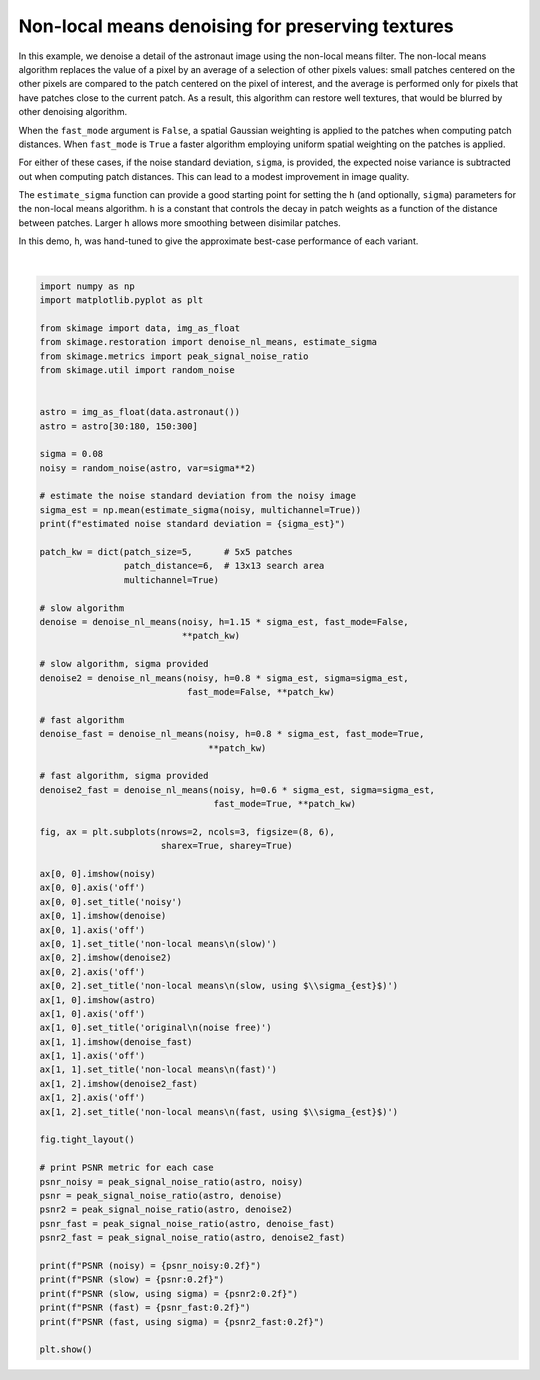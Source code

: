 .. only:: html

    .. note::
        :class: sphx-glr-download-link-note

        Click :ref:`here <sphx_glr_download_auto_examples_filters_plot_nonlocal_means.py>`     to download the full example code or to run this example in your browser via Binder
    .. rst-class:: sphx-glr-example-title

    .. _sphx_glr_auto_examples_filters_plot_nonlocal_means.py:


=================================================
Non-local means denoising for preserving textures
=================================================

In this example, we denoise a detail of the astronaut image using the non-local
means filter. The non-local means algorithm replaces the value of a pixel by an
average of a selection of other pixels values: small patches centered on the
other pixels are compared to the patch centered on the pixel of interest, and
the average is performed only for pixels that have patches close to the current
patch. As a result, this algorithm can restore well textures, that would be
blurred by other denoising algorithm.

When the ``fast_mode`` argument is ``False``, a spatial Gaussian weighting is
applied to the patches when computing patch distances.  When ``fast_mode`` is
``True`` a faster algorithm employing uniform spatial weighting on the patches
is applied.

For either of these cases, if the noise standard deviation, ``sigma``, is
provided, the expected noise variance is subtracted out when computing patch
distances.  This can lead to a modest improvement in image quality.

The ``estimate_sigma`` function can provide a good starting point for setting
the ``h`` (and optionally, ``sigma``) parameters for the non-local means algorithm.
``h`` is a constant that controls the decay in patch weights as a function of the
distance between patches.  Larger ``h`` allows more smoothing between disimilar
patches.

In this demo, ``h``, was hand-tuned to give the approximate best-case performance
of each variant.



.. image:: /auto_examples/filters/images/sphx_glr_plot_nonlocal_means_001.png
    :class: sphx-glr-single-img


.. rst-class:: sphx-glr-script-out

 Out:

 .. code-block:: none

    estimated noise standard deviation = 0.07849594941478473
    PSNR (noisy) = 22.14
    PSNR (slow) = 29.34
    PSNR (slow, using sigma) = 29.71
    PSNR (fast) = 28.39
    PSNR (fast, using sigma) = 29.24






|


.. code-block:: default

    import numpy as np
    import matplotlib.pyplot as plt

    from skimage import data, img_as_float
    from skimage.restoration import denoise_nl_means, estimate_sigma
    from skimage.metrics import peak_signal_noise_ratio
    from skimage.util import random_noise


    astro = img_as_float(data.astronaut())
    astro = astro[30:180, 150:300]

    sigma = 0.08
    noisy = random_noise(astro, var=sigma**2)

    # estimate the noise standard deviation from the noisy image
    sigma_est = np.mean(estimate_sigma(noisy, multichannel=True))
    print(f"estimated noise standard deviation = {sigma_est}")

    patch_kw = dict(patch_size=5,      # 5x5 patches
                    patch_distance=6,  # 13x13 search area
                    multichannel=True)

    # slow algorithm
    denoise = denoise_nl_means(noisy, h=1.15 * sigma_est, fast_mode=False,
                               **patch_kw)

    # slow algorithm, sigma provided
    denoise2 = denoise_nl_means(noisy, h=0.8 * sigma_est, sigma=sigma_est,
                                fast_mode=False, **patch_kw)

    # fast algorithm
    denoise_fast = denoise_nl_means(noisy, h=0.8 * sigma_est, fast_mode=True,
                                    **patch_kw)

    # fast algorithm, sigma provided
    denoise2_fast = denoise_nl_means(noisy, h=0.6 * sigma_est, sigma=sigma_est,
                                     fast_mode=True, **patch_kw)

    fig, ax = plt.subplots(nrows=2, ncols=3, figsize=(8, 6),
                           sharex=True, sharey=True)

    ax[0, 0].imshow(noisy)
    ax[0, 0].axis('off')
    ax[0, 0].set_title('noisy')
    ax[0, 1].imshow(denoise)
    ax[0, 1].axis('off')
    ax[0, 1].set_title('non-local means\n(slow)')
    ax[0, 2].imshow(denoise2)
    ax[0, 2].axis('off')
    ax[0, 2].set_title('non-local means\n(slow, using $\\sigma_{est}$)')
    ax[1, 0].imshow(astro)
    ax[1, 0].axis('off')
    ax[1, 0].set_title('original\n(noise free)')
    ax[1, 1].imshow(denoise_fast)
    ax[1, 1].axis('off')
    ax[1, 1].set_title('non-local means\n(fast)')
    ax[1, 2].imshow(denoise2_fast)
    ax[1, 2].axis('off')
    ax[1, 2].set_title('non-local means\n(fast, using $\\sigma_{est}$)')

    fig.tight_layout()

    # print PSNR metric for each case
    psnr_noisy = peak_signal_noise_ratio(astro, noisy)
    psnr = peak_signal_noise_ratio(astro, denoise)
    psnr2 = peak_signal_noise_ratio(astro, denoise2)
    psnr_fast = peak_signal_noise_ratio(astro, denoise_fast)
    psnr2_fast = peak_signal_noise_ratio(astro, denoise2_fast)

    print(f"PSNR (noisy) = {psnr_noisy:0.2f}")
    print(f"PSNR (slow) = {psnr:0.2f}")
    print(f"PSNR (slow, using sigma) = {psnr2:0.2f}")
    print(f"PSNR (fast) = {psnr_fast:0.2f}")
    print(f"PSNR (fast, using sigma) = {psnr2_fast:0.2f}")

    plt.show()


.. rst-class:: sphx-glr-timing

   **Total running time of the script:** ( 0 minutes  1.399 seconds)


.. _sphx_glr_download_auto_examples_filters_plot_nonlocal_means.py:


.. only :: html

 .. container:: sphx-glr-footer
    :class: sphx-glr-footer-example


  .. container:: binder-badge

    .. image:: https://mybinder.org/badge_logo.svg
      :target: https://mybinder.org/v2/gh/scikit-image/scikit-image/v0.17.x?filepath=notebooks/auto_examples/filters/plot_nonlocal_means.ipynb
      :width: 150 px


  .. container:: sphx-glr-download sphx-glr-download-python

     :download:`Download Python source code: plot_nonlocal_means.py <plot_nonlocal_means.py>`



  .. container:: sphx-glr-download sphx-glr-download-jupyter

     :download:`Download Jupyter notebook: plot_nonlocal_means.ipynb <plot_nonlocal_means.ipynb>`


.. only:: html

 .. rst-class:: sphx-glr-signature

    `Gallery generated by Sphinx-Gallery <https://sphinx-gallery.github.io>`_
